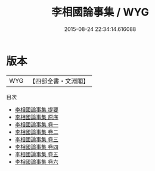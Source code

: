 #+TITLE: 李相國論事集 / WYG
#+DATE: 2015-08-24 22:34:14.616088
* 版本
 |       WYG|【四部全書・文淵閣】|
目次
 - [[file:KR2g0005_000.txt::000-1a][李相國論事集 提要]]
 - [[file:KR2g0005_000.txt::000-3a][李相國論事集 原序]]
 - [[file:KR2g0005_001.txt::001-1a][李相國論事集 卷一]]
 - [[file:KR2g0005_002.txt::002-1a][李相國論事集 卷二]]
 - [[file:KR2g0005_003.txt::003-1a][李相國論事集 卷三]]
 - [[file:KR2g0005_004.txt::004-1a][李相國論事集 卷四]]
 - [[file:KR2g0005_005.txt::005-1a][李相國論事集 卷五]]
 - [[file:KR2g0005_006.txt::006-1a][李相國論事集 卷六]]
